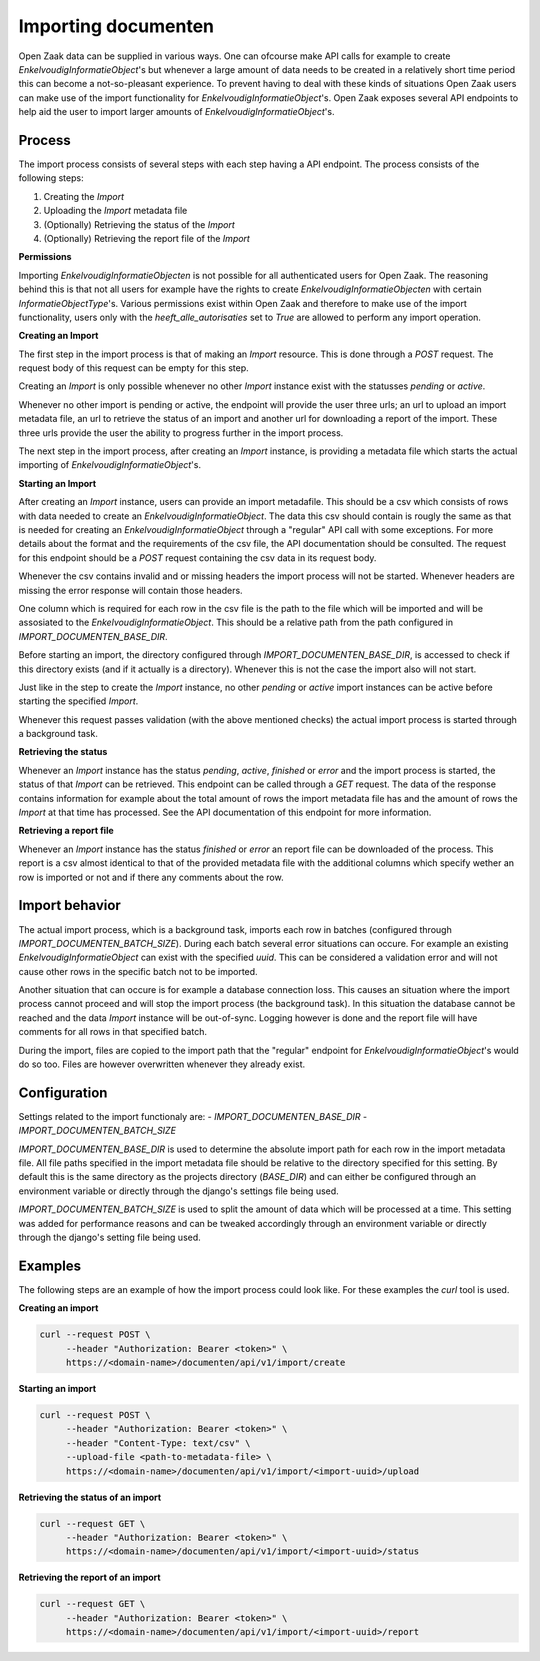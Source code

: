 .. _installation_reference_containers:

Importing documenten
=======================

Open Zaak data can be supplied in various ways. One can ofcourse make API calls
for example to create `EnkelvoudigInformatieObject`'s but whenever a large amount
of data needs to be created in a relatively short time period this can become
a not-so-pleasant experience. To prevent having to deal with these kinds of situations
Open Zaak users can make use of the import functionality for `EnkelvoudigInformatieObject`'s.
Open Zaak exposes several API endpoints to help aid the user to import larger amounts
of `EnkelvoudigInformatieObject`'s.

Process
-------

The import process consists of several steps with each step having a API endpoint.
The process consists of the following steps:

1. Creating the `Import`
2. Uploading the `Import` metadata file
3. (Optionally) Retrieving the status of the `Import`
4. (Optionally) Retrieving the report file of the `Import`

**Permissions**

Importing `EnkelvoudigInformatieObjecten` is not possible for all authenticated users
for Open Zaak. The reasoning behind this is that not all users for example have
the rights to create `EnkelvoudigInformatieObjecten` with certain `InformatieObjectType`'s.
Various permissions exist within Open Zaak and therefore to make use of the import
functionality, users only with the `heeft_alle_autorisaties` set to `True` are allowed
to perform any import operation.

**Creating an Import**

The first step in the import process is that of making an `Import` resource.
This is done through a `POST` request. The request body of this request can be empty
for this step.

Creating an `Import` is only possible whenever no other `Import` instance exist
with the statusses `pending` or `active`.

Whenever no other import is pending or active, the endpoint will provide the user
three urls; an url to upload an import metadata file, an url to retrieve the status
of an import and another url for downloading a report of the import. These three
urls provide the user the ability to progress further in the import process.

The next step in the import process, after creating an `Import` instance, is providing
a metadata file which starts the actual importing of `EnkelvoudigInformatieObject`'s.

**Starting an Import**

After creating an `Import` instance, users can provide an import metadafile. This
should be a csv which consists of rows with data needed to create an `EnkelvoudigInformatieObject`.
The data this csv should contain is rougly the same as that is needed for creating
an `EnkelvoudigInformatieObject` through a "regular" API call with some exceptions.
For more details about the format and the requirements of the csv file, the API
documentation should be consulted. The request for this endpoint should be a `POST`
request containing the csv data in its request body.

Whenever the csv contains invalid and or missing headers the import process will
not be started. Whenever headers are missing the error response will contain those
headers.

One column which is required for each row in the csv file is the path to the
file which will be imported and will be assosiated to the `EnkelvoudigInformatieObject`.
This should be a relative path from the path configured in `IMPORT_DOCUMENTEN_BASE_DIR`.

Before starting an import, the directory configured through `IMPORT_DOCUMENTEN_BASE_DIR`,
is accessed to check if this directory exists (and if it actually is a directory).
Whenever this is not the case the import also will not start.

Just like in the step to create the `Import` instance, no other `pending` or `active`
import instances can be active before starting the specified `Import`.

Whenever this request passes validation (with the above mentioned checks) the
actual import process is started through a background task.

**Retrieving the status**

Whenever an `Import` instance has the status `pending`, `active`, `finished` or
`error` and the import process is started, the status of that `Import` can be
retrieved. This endpoint can be called through a `GET` request. The data of the
response contains information for example about the total amount of rows the
import metadata file has and the amount of rows the `Import` at that time has
processed. See the API documentation of this endpoint for more information.

**Retrieving a report file**

Whenever an `Import` instance has the status `finished` or `error` an report
file can be downloaded of the process. This report is a csv almost identical to
that of the provided metadata file with the additional columns which specify wether
an row is imported or not and if there any comments about the row.

Import behavior
----------------

The actual import process, which is a background task, imports each row in
batches (configured through `IMPORT_DOCUMENTEN_BATCH_SIZE`). During each batch
several error situations can occure. For example an existing
`EnkelvoudigInformatieObject` can exist with the specified `uuid`. This can be
considered a validation error and will not cause other rows in the specific batch
not to be imported.

Another situation that can occure is for example a database connection loss. This
causes an situation where the import process cannot proceed and will stop the import
process (the background task). In this situation the database cannot be reached and
the data `Import` instance will be out-of-sync. Logging however is done and the
report file will have comments for all rows in that specified batch.

During the import, files are copied to the import path that the "regular" endpoint
for `EnkelvoudigInformatieObject`'s would do so too. Files are however overwritten
whenever they already exist.

Configuration
--------------

Settings related to the import functionaly are:
- `IMPORT_DOCUMENTEN_BASE_DIR`
- `IMPORT_DOCUMENTEN_BATCH_SIZE`

`IMPORT_DOCUMENTEN_BASE_DIR` is used to determine the absolute import path for each
row in the import metadata file. All file paths specified in the import metadata
file should be relative to the directory specified for this setting.
By default this is the same directory as the projects directory (`BASE_DIR`) and
can either be configured through an environment variable or directly through the
django's settings file being used.

`IMPORT_DOCUMENTEN_BATCH_SIZE` is used to split the amount of data which will be
processed at a time. This setting was added for performance reasons and can be
tweaked accordingly through an environment variable or directly through the django's
setting file being used.


Examples
---------

The following steps are an example of how the import process could look like.
For these examples the `curl` tool is used.

**Creating an import**

.. code-block:: bash

    curl --request POST \
         --header "Authorization: Bearer <token>" \
         https://<domain-name>/documenten/api/v1/import/create


**Starting an import**

.. code-block:: bash

    curl --request POST \
         --header "Authorization: Bearer <token>" \
         --header "Content-Type: text/csv" \
         --upload-file <path-to-metadata-file> \
         https://<domain-name>/documenten/api/v1/import/<import-uuid>/upload


**Retrieving the status of an import**

.. code-block:: bash

    curl --request GET \
         --header "Authorization: Bearer <token>" \
         https://<domain-name>/documenten/api/v1/import/<import-uuid>/status


**Retrieving the report of an import**

.. code-block:: bash

    curl --request GET \
         --header "Authorization: Bearer <token>" \
         https://<domain-name>/documenten/api/v1/import/<import-uuid>/report

